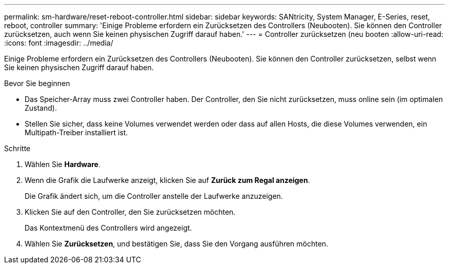 ---
permalink: sm-hardware/reset-reboot-controller.html 
sidebar: sidebar 
keywords: SANtricity, System Manager, E-Series, reset, reboot, controller 
summary: 'Einige Probleme erfordern ein Zurücksetzen des Controllers (Neubooten). Sie können den Controller zurücksetzen, auch wenn Sie keinen physischen Zugriff darauf haben.' 
---
= Controller zurücksetzen (neu booten
:allow-uri-read: 
:icons: font
:imagesdir: ../media/


[role="lead"]
Einige Probleme erfordern ein Zurücksetzen des Controllers (Neubooten). Sie können den Controller zurücksetzen, selbst wenn Sie keinen physischen Zugriff darauf haben.

.Bevor Sie beginnen
* Das Speicher-Array muss zwei Controller haben. Der Controller, den Sie nicht zurücksetzen, muss online sein (im optimalen Zustand).
* Stellen Sie sicher, dass keine Volumes verwendet werden oder dass auf allen Hosts, die diese Volumes verwenden, ein Multipath-Treiber installiert ist.


.Schritte
. Wählen Sie *Hardware*.
. Wenn die Grafik die Laufwerke anzeigt, klicken Sie auf *Zurück zum Regal anzeigen*.
+
Die Grafik ändert sich, um die Controller anstelle der Laufwerke anzuzeigen.

. Klicken Sie auf den Controller, den Sie zurücksetzen möchten.
+
Das Kontextmenü des Controllers wird angezeigt.

. Wählen Sie *Zurücksetzen*, und bestätigen Sie, dass Sie den Vorgang ausführen möchten.

